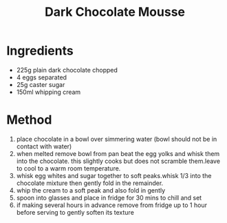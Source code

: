 #+TITLE: Dark Chocolate Mousse
#+ROAM_TAGS: @recipe @dessert

* Ingredients

- 225g plain dark chocolate chopped
- 4 eggs separated
- 25g caster sugar
- 150ml whipping cream

* Method

1. place chocolate in a bowl over simmering water (bowl should not be in contact with water)
2. when melted remove bowl from pan beat the egg yolks and whisk them into the chocolate. this slightly cooks but does not scramble them.leave to cool to a warm room temperature.
3. whisk egg whites and sugar together to soft peaks.whisk 1/3 into the chocolate mixture then gently fold in the remainder.
4. whip the cream to a soft peak and also fold in gently
5. spoon into glasses and place in fridge for 30 mins to chill and set
6. if making several hours in advance remove from fridge up to 1 hour before serving to gently soften its texture
